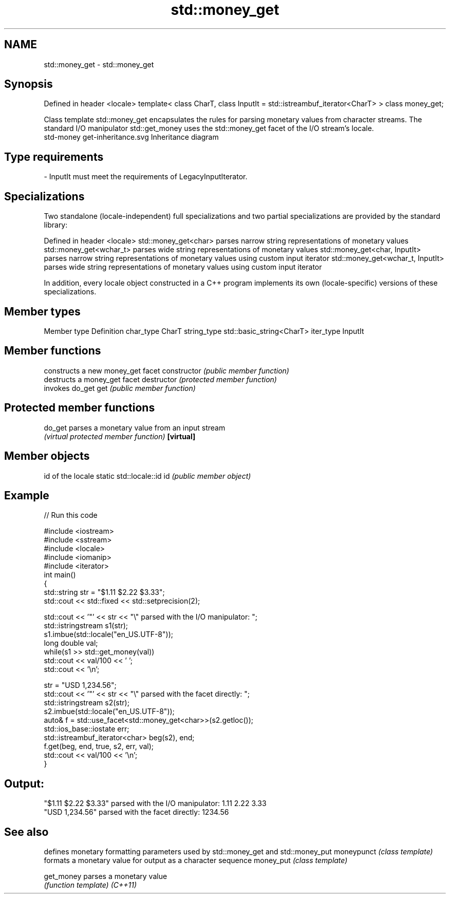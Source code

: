 .TH std::money_get 3 "2020.03.24" "http://cppreference.com" "C++ Standard Libary"
.SH NAME
std::money_get \- std::money_get

.SH Synopsis

Defined in header <locale>
template<
class CharT,
class InputIt = std::istreambuf_iterator<CharT>
> class money_get;

Class template std::money_get encapsulates the rules for parsing monetary values from character streams. The standard I/O manipulator std::get_money uses the std::money_get facet of the I/O stream's locale.
 std-money get-inheritance.svg
Inheritance diagram

.SH Type requirements


-
InputIt must meet the requirements of LegacyInputIterator.


.SH Specializations

Two standalone (locale-independent) full specializations and two partial specializations are provided by the standard library:

Defined in header <locale>
std::money_get<char>             parses narrow string representations of monetary values
std::money_get<wchar_t>          parses wide string representations of monetary values
std::money_get<char, InputIt>    parses narrow string representations of monetary values using custom input iterator
std::money_get<wchar_t, InputIt> parses wide string representations of monetary values using custom input iterator

In addition, every locale object constructed in a C++ program implements its own (locale-specific) versions of these specializations.

.SH Member types


Member type Definition
char_type   CharT
string_type std::basic_string<CharT>
iter_type   InputIt


.SH Member functions


              constructs a new money_get facet
constructor   \fI(public member function)\fP
              destructs a money_get facet
destructor    \fI(protected member function)\fP
              invokes do_get
get           \fI(public member function)\fP


.SH Protected member functions



do_get    parses a monetary value from an input stream
          \fI(virtual protected member function)\fP
\fB[virtual]\fP


.SH Member objects


                          id of the locale
static std::locale::id id \fI(public member object)\fP


.SH Example


// Run this code

  #include <iostream>
  #include <sstream>
  #include <locale>
  #include <iomanip>
  #include <iterator>
  int main()
  {
      std::string str = "$1.11 $2.22 $3.33";
      std::cout << std::fixed << std::setprecision(2);

      std::cout << '"' << str << "\\" parsed with the I/O manipulator: ";
      std::istringstream s1(str);
      s1.imbue(std::locale("en_US.UTF-8"));
      long double val;
      while(s1 >> std::get_money(val))
          std::cout << val/100 << ' ';
      std::cout << '\\n';

      str = "USD  1,234.56";
      std::cout << '"' << str << "\\" parsed with the facet directly: ";
      std::istringstream s2(str);
      s2.imbue(std::locale("en_US.UTF-8"));
      auto& f = std::use_facet<std::money_get<char>>(s2.getloc());
      std::ios_base::iostate err;
      std::istreambuf_iterator<char> beg(s2), end;
      f.get(beg, end, true, s2, err, val);
      std::cout << val/100 << '\\n';
  }

.SH Output:

  "$1.11 $2.22 $3.33" parsed with the I/O manipulator: 1.11 2.22 3.33
  "USD  1,234.56" parsed with the facet directly: 1234.56


.SH See also


           defines monetary formatting parameters used by std::money_get and std::money_put
moneypunct \fI(class template)\fP
           formats a monetary value for output as a character sequence
money_put  \fI(class template)\fP

get_money  parses a monetary value
           \fI(function template)\fP
\fI(C++11)\fP




